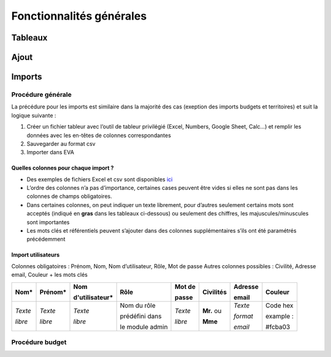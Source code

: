 Fonctionnalités générales
=========================

Tableaux
--------

Ajout
-----

Imports
-------

Procédure générale
~~~~~~~~~~~~~~~~~~

La précédure pour les imports est similaire dans la majorité des cas (exeption des imports budgets et territoires) et suit la logique suivante :

1. Créer un fichier tableur avec l’outil de tableur privilégié (Excel, Numbers, Google Sheet, Calc…) et remplir les données avec les en-têtes de colonnes correspondantes
2. Sauvegarder au format csv
3. Importer dans EVA

Quelles colonnes pour chaque import ?
#####################################

* Des exemples de fichiers Excel et csv sont disponibles `ici <https://fpnrf-my.sharepoint.com/:f:/g/personal/lroumazeilles_parcs-naturels-regionaux_fr/ElO1DP6dPJ1Mm2rn9hXL_MIBlJX3-IA-uYKlfkxfk9xGwA?e=QuNBOP>`_
* L’ordre des colonnes n’a pas d’importance, certaines cases peuvent être vides si elles ne sont pas dans les colonnes de champs obligatoires.
* Dans certaines colonnes, on peut indiquer un texte librement, pour d’autres seulement certains mots sont acceptés (indiqué en **gras** dans les tableaux ci-dessous) ou seulement des chiffres, les majuscules/minuscules sont importantes
* Les mots clés et référentiels peuvent s’ajouter dans des colonnes supplémentaires s’ils ont été paramétrés précédemment

Import utilisateurs
###################

Colonnes obligatoires : Prénom, Nom, Nom d’utilisateur, Rôle, Mot de passe
Autres colonnes possibles : Civilité, Adresse email, Couleur 
+ les mots clés

+---------+---------+----------------+------------------+----------+-----------+------------+------------+
|Nom*     | Prénom* | Nom            | Rôle             | Mot de   | Civilités | Adresse    | Couleur    |
|         |         |                |                  |          |           |            |            |
|         |         | d'utilisateur* |                  | passe    |           | email      |            |
+=========+=========+================+==================+==========+===========+============+============+
| *Texte* | *Texte* | *Texte*        | Nom du rôle      | *Texte*  | **Mr.** ou| *Texte*    | Code hex   |
|         |         |                |                  |          |           |            |            |
|         |         |                | prédéfini dans   |          |           | *format*   | example :  |
|         |         |                |                  |          |           |            |            |
| *libre* | *libre* | *libre*        | le module admin  | *libre*  | **Mme**   | *email*    | #fcba03    |
+---------+---------+----------------+------------------+----------+-----------+------------+------------+



Procédure budget
~~~~~~~~~~~~~~~~

